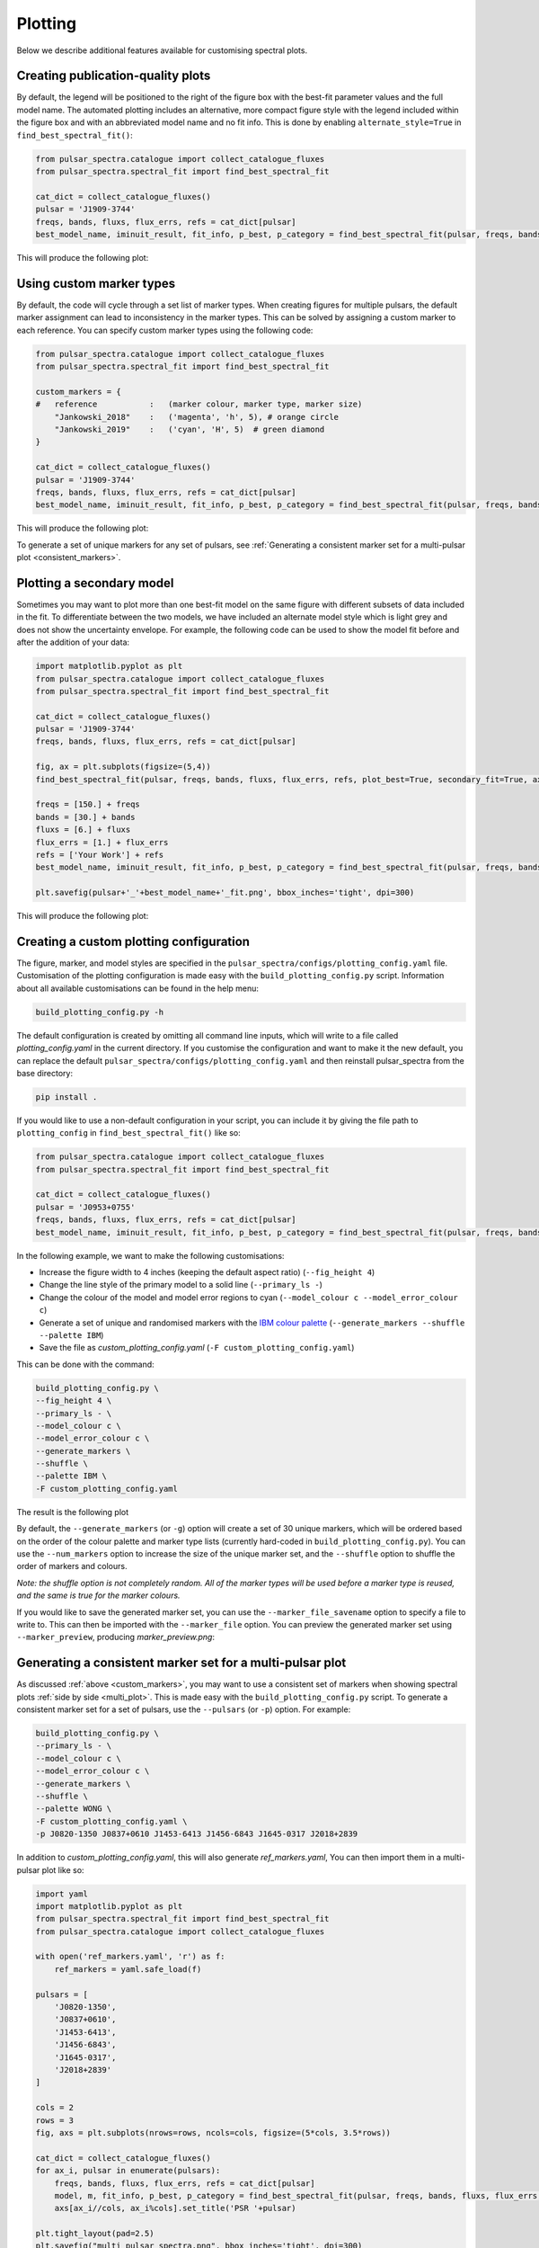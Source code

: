 Plotting
========

Below we describe additional features available for customising spectral plots.


Creating publication-quality plots
----------------------------------

By default, the legend will be positioned to the right of the figure box with the best-fit parameter values and the
full model name. The automated plotting includes an alternative, more compact figure style with the legend included
within the figure box and with an abbreviated model name and no fit info.
This is done by enabling ``alternate_style=True`` in ``find_best_spectral_fit()``:

.. code-block:: python

    from pulsar_spectra.catalogue import collect_catalogue_fluxes
    from pulsar_spectra.spectral_fit import find_best_spectral_fit

    cat_dict = collect_catalogue_fluxes()
    pulsar = 'J1909-3744'
    freqs, bands, fluxs, flux_errs, refs = cat_dict[pulsar]
    best_model_name, iminuit_result, fit_info, p_best, p_category = find_best_spectral_fit(pulsar, freqs, bands, fluxs, flux_errs, refs, plot_best=True, alternate_style=True)

This will produce the following plot:

.. image:: figures/example_alternate_style.png
  :width: 800

.. _custom_markers:

Using custom marker types
-------------------------

By default, the code will cycle through a set list of marker types. When creating figures for multiple pulsars, the 
default marker assignment can lead to inconsistency in the marker types. This can be solved by assigning a custom
marker to each reference. You can specify custom marker types using the following code:

.. code-block:: python

    from pulsar_spectra.catalogue import collect_catalogue_fluxes
    from pulsar_spectra.spectral_fit import find_best_spectral_fit

    custom_markers = {
    #   reference           :   (marker colour, marker type, marker size)
        "Jankowski_2018"    :   ('magenta', 'h', 5), # orange circle
        "Jankowski_2019"    :   ('cyan', 'H', 5)  # green diamond
    }

    cat_dict = collect_catalogue_fluxes()
    pulsar = 'J1909-3744'
    freqs, bands, fluxs, flux_errs, refs = cat_dict[pulsar]
    best_model_name, iminuit_result, fit_info, p_best, p_category = find_best_spectral_fit(pulsar, freqs, bands, fluxs, flux_errs, refs, plot_best=True, ref_markers=custom_markers)

This will produce the following plot:

.. image:: figures/example_custom_markers.png
  :width: 800

To generate a set of unique markers for any set of pulsars, see :ref:`Generating a consistent marker set for a multi-pulsar plot <consistent_markers>`.

Plotting a secondary model
--------------------------

Sometimes you may want to plot more than one best-fit model on the same figure with different subsets of data included
in the fit. To differentiate between the two models, we have included an alternate model style which is light grey
and does not show the uncertainty envelope. For example, the following code can be used to show the model fit
before and after the addition of your data:

.. code-block:: python

    import matplotlib.pyplot as plt
    from pulsar_spectra.catalogue import collect_catalogue_fluxes
    from pulsar_spectra.spectral_fit import find_best_spectral_fit

    cat_dict = collect_catalogue_fluxes()
    pulsar = 'J1909-3744'
    freqs, bands, fluxs, flux_errs, refs = cat_dict[pulsar]

    fig, ax = plt.subplots(figsize=(5,4))
    find_best_spectral_fit(pulsar, freqs, bands, fluxs, flux_errs, refs, plot_best=True, secondary_fit=True, axis=ax)

    freqs = [150.] + freqs
    bands = [30.] + bands
    fluxs = [6.] + fluxs
    flux_errs = [1.] + flux_errs
    refs = ['Your Work'] + refs
    best_model_name, iminuit_result, fit_info, p_best, p_category = find_best_spectral_fit(pulsar, freqs, bands, fluxs, flux_errs, refs, plot_best=True, axis=ax)

    plt.savefig(pulsar+'_'+best_model_name+'_fit.png', bbox_inches='tight', dpi=300)

This will produce the following plot:

.. image:: figures/example_secondary_fit.png
  :width: 800

Creating a custom plotting configuration
----------------------------------------

The figure, marker, and model styles are specified in the ``pulsar_spectra/configs/plotting_config.yaml`` file.
Customisation of the plotting configuration is made easy with the ``build_plotting_config.py`` script.
Information about all available customisations can be found in the help menu:

.. code-block::

    build_plotting_config.py -h

The default configuration is created by omitting all command line inputs,
which will write to a file called `plotting_config.yaml` in the current directory.
If you customise the configuration and want to make it the new default,
you can replace the default ``pulsar_spectra/configs/plotting_config.yaml`` and then reinstall
pulsar_spectra from the base directory:

.. code-block::

    pip install .

If you would like to use a non-default configuration in your script, you can
include it by giving the file path to ``plotting_config`` in ``find_best_spectral_fit()`` like so:

.. code-block:: python

    from pulsar_spectra.catalogue import collect_catalogue_fluxes
    from pulsar_spectra.spectral_fit import find_best_spectral_fit

    cat_dict = collect_catalogue_fluxes()
    pulsar = 'J0953+0755'
    freqs, bands, fluxs, flux_errs, refs = cat_dict[pulsar]
    best_model_name, iminuit_result, fit_info, p_best, p_category = find_best_spectral_fit(pulsar, freqs, bands, fluxs, flux_errs, refs, plot_best=True, plotting_config='custom_plotting_config.yaml')

In the following example, we want to make the following customisations:

- Increase the figure width to 4 inches (keeping the default aspect ratio) (``--fig_height 4``)

- Change the line style of the primary model to a solid line (``--primary_ls -``)

- Change the colour of the model and model error regions to cyan (``--model_colour c --model_error_colour c``)

- Generate a set of unique and randomised markers with the `IBM colour palette <https://davidmathlogic.com/colorblind/>`_ (``--generate_markers --shuffle --palette IBM``)

- Save the file as `custom_plotting_config.yaml` (``-F custom_plotting_config.yaml``)

This can be done with the command:

.. code-block::

    build_plotting_config.py \
    --fig_height 4 \
    --primary_ls - \
    --model_colour c \
    --model_error_colour c \
    --generate_markers \
    --shuffle \
    --palette IBM \
    -F custom_plotting_config.yaml

The result is the following plot

.. image:: figures/J0953+0755_low_frequency_turn_over_power_law_fit.png
  :width: 800

By default, the ``--generate_markers`` (or ``-g``) option will create a set of
30 unique markers, which will be ordered based on the order of the colour palette
and marker type lists (currently hard-coded in ``build_plotting_config.py``).
You can use the ``--num_markers`` option to increase the size of the unique marker set,
and the ``--shuffle`` option to shuffle the order of markers and colours.

`Note: the shuffle option is not completely random. All of the marker types
will be used before a marker type is reused, and the same is true for the marker colours.`

If you would like to save the generated marker set, you can use the ``--marker_file_savename``
option to specify a file to write to. This can then be imported with the ``--marker_file`` option.
You can preview the generated marker set using ``--marker_preview``,
producing `marker_preview.png`:

.. image:: figures/marker_preview.png
  :width: 800

.. _consistent_markers:

Generating a consistent marker set for a multi-pulsar plot
----------------------------------------------------------

As discussed :ref:`above <custom_markers>`, you may want to
use a consistent set of markers when showing spectral plots :ref:`side by side <multi_plot>`.
This is made easy with the ``build_plotting_config.py`` script. To generate a
consistent marker set for a set of pulsars, use the ``--pulsars`` (or ``-p``) option.
For example:

.. code-block::

    build_plotting_config.py \
    --primary_ls - \
    --model_colour c \
    --model_error_colour c \
    --generate_markers \
    --shuffle \
    --palette WONG \
    -F custom_plotting_config.yaml \
    -p J0820-1350 J0837+0610 J1453-6413 J1456-6843 J1645-0317 J2018+2839

In addition to `custom_plotting_config.yaml`, this will also generate `ref_markers.yaml`,
You can then import them in a multi-pulsar plot like so:

.. code-block:: python

    import yaml
    import matplotlib.pyplot as plt
    from pulsar_spectra.spectral_fit import find_best_spectral_fit
    from pulsar_spectra.catalogue import collect_catalogue_fluxes

    with open('ref_markers.yaml', 'r') as f:
        ref_markers = yaml.safe_load(f)

    pulsars = [
        'J0820-1350',
        'J0837+0610',
        'J1453-6413',
        'J1456-6843',
        'J1645-0317',
        'J2018+2839'
    ]

    cols = 2
    rows = 3
    fig, axs = plt.subplots(nrows=rows, ncols=cols, figsize=(5*cols, 3.5*rows))

    cat_dict = collect_catalogue_fluxes()
    for ax_i, pulsar in enumerate(pulsars):
        freqs, bands, fluxs, flux_errs, refs = cat_dict[pulsar]
        model, m, fit_info, p_best, p_category = find_best_spectral_fit(pulsar, freqs, bands, fluxs, flux_errs, refs, plot_best=True, alternate_style=True, axis=axs[ax_i//cols, ax_i%cols], ref_markers=ref_markers)
        axs[ax_i//cols, ax_i%cols].set_title('PSR '+pulsar)

    plt.tight_layout(pad=2.5)
    plt.savefig("multi_pulsar_spectra.png", bbox_inches='tight', dpi=300)

This will produce `multi_pulsar_spectra.png` with consistent marker types:

.. image:: figures/multi_pulsar_spectra_ref_markers.png
  :width: 800

If you add your own data as shown :ref:`here <multi_plot>`, then you can add a custom marker
for your own data by adding a new entry to the ``ref_markers`` dictionary. For example:

.. code-block:: python

    ref_markers["Your Work"] = ['green', 'o', 7]
